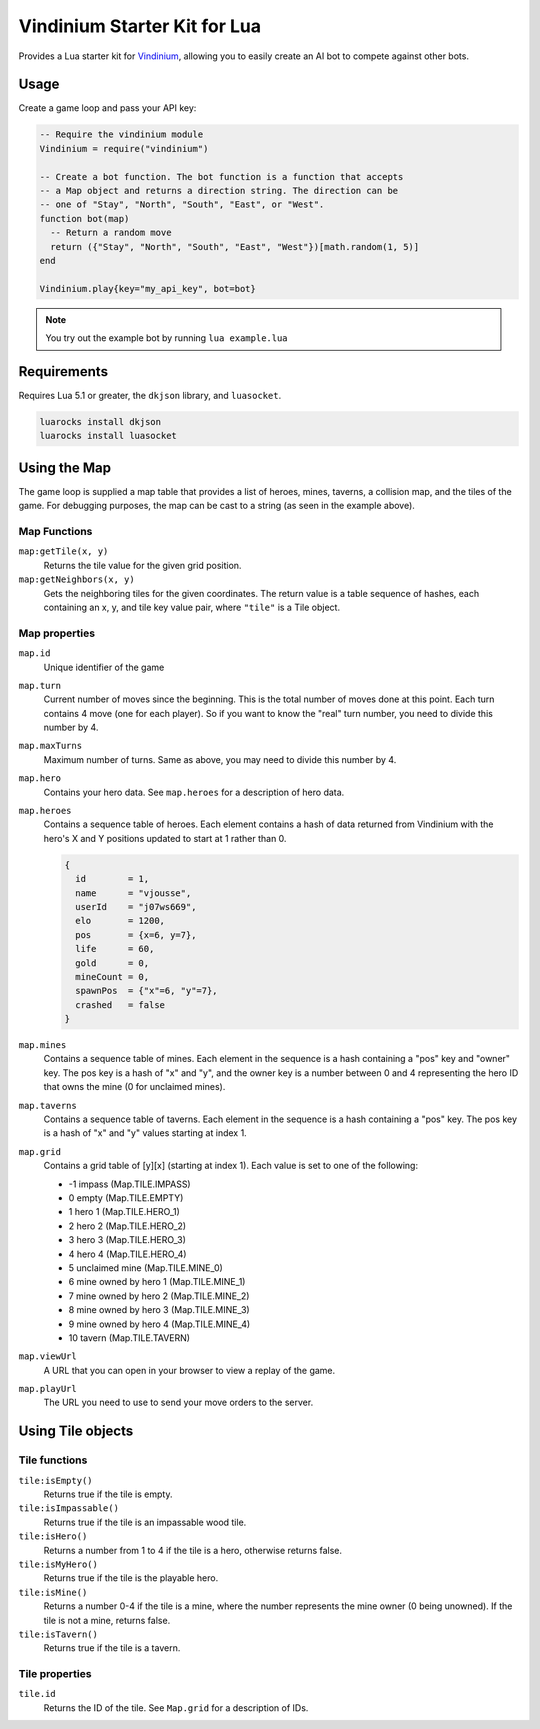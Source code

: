 =============================
Vindinium Starter Kit for Lua
=============================

Provides a Lua starter kit for `Vindinium <http://vindinium.org>`_, allowing
you to easily create an AI bot to compete against other bots.

Usage
=====

Create a game loop and pass your API key:

.. code-block:: lua

    -- Require the vindinium module
    Vindinium = require("vindinium")

    -- Create a bot function. The bot function is a function that accepts
    -- a Map object and returns a direction string. The direction can be
    -- one of "Stay", "North", "South", "East", or "West".
    function bot(map)
      -- Return a random move
      return ({"Stay", "North", "South", "East", "West"})[math.random(1, 5)]
    end

    Vindinium.play{key="my_api_key", bot=bot}

.. note::

    You try out the example bot by running ``lua example.lua``


Requirements
============

Requires Lua 5.1 or greater, the ``dkjson`` library, and ``luasocket``.

.. code-block:: lua

    luarocks install dkjson
    luarocks install luasocket


Using the Map
=============

The game loop is supplied a map table that provides a list of heroes, mines,
taverns, a collision map, and the tiles of the game. For debugging purposes,
the map can be cast to a string (as seen in the example above).


Map Functions
-------------

``map:getTile(x, y)``
    Returns the tile value for the given grid position.

``map:getNeighbors(x, y)``
    Gets the neighboring tiles for the given coordinates. The return value
    is a table sequence of hashes, each containing an x, y, and tile key value
    pair, where ``"tile"`` is a Tile object.


Map properties
--------------

``map.id``
    Unique identifier of the game

``map.turn``
    Current number of moves since the beginning. This is the total number of
    moves done at this point. Each turn contains 4 move (one for each player).
    So if you want to know the "real" turn number, you need to divide this
    number by 4.

``map.maxTurns``
    Maximum number of turns. Same as above, you may need to divide this
    number by 4.

``map.hero``
    Contains your hero data. See ``map.heroes`` for a description of hero
    data.

``map.heroes``
    Contains a sequence table of heroes. Each element contains a hash of data
    returned from Vindinium with the hero's X and Y positions updated to
    start at 1 rather than 0.

    .. code-block:: lua

        {
          id        = 1,
          name      = "vjousse",
          userId    = "j07ws669",
          elo       = 1200,
          pos       = {x=6, y=7},
          life      = 60,
          gold      = 0,
          mineCount = 0,
          spawnPos  = {"x"=6, "y"=7},
          crashed   = false
        }

``map.mines``
    Contains a sequence table of mines. Each element in the sequence is a hash
    containing a "pos" key and "owner" key. The pos key is a hash of "x" and
    "y", and the owner key is a number between 0 and 4 representing the hero
    ID that owns the mine (0 for unclaimed mines).

``map.taverns``
    Contains a sequence table of taverns. Each element in the sequence is a
    hash containing a "pos" key. The pos key is a hash of "x" and  "y" values
    starting at index 1.

``map.grid``
    Contains a grid table of [y][x] (starting at index 1). Each value is set
    to one of the following:

    - -1 impass (Map.TILE.IMPASS)
    - 0 empty (Map.TILE.EMPTY)
    - 1 hero 1 (Map.TILE.HERO_1)
    - 2 hero 2 (Map.TILE.HERO_2)
    - 3 hero 3 (Map.TILE.HERO_3)
    - 4 hero 4 (Map.TILE.HERO_4)
    - 5 unclaimed mine (Map.TILE.MINE_0)
    - 6 mine owned by hero 1 (Map.TILE.MINE_1)
    - 7 mine owned by hero 2 (Map.TILE.MINE_2)
    - 8 mine owned by hero 3 (Map.TILE.MINE_3)
    - 9 mine owned by hero 4 (Map.TILE.MINE_4)
    - 10 tavern  (Map.TILE.TAVERN)

``map.viewUrl``
    A URL that you can open in your browser to view a replay of the game.

``map.playUrl``
    The URL you need to use to send your move orders to the server.


Using Tile objects
==================

Tile functions
--------------

``tile:isEmpty()``
    Returns true if the tile is empty.

``tile:isImpassable()``
    Returns true if the tile is an impassable wood tile.

``tile:isHero()``
    Returns a number from 1 to 4 if the tile is a hero, otherwise returns
    false.

``tile:isMyHero()``
    Returns true if the tile is the playable hero.

``tile:isMine()``
    Returns a number 0-4 if the tile is a mine, where the number
    represents the mine owner (0 being unowned). If the tile is not a mine,
    returns false.

``tile:isTavern()``
    Returns true if the tile is a tavern.


Tile properties
---------------

``tile.id``
    Returns the ID of the tile. See ``Map.grid`` for a description of IDs.
